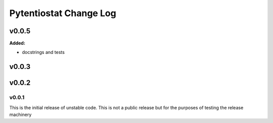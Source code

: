 Pytentiostat Change Log
-----------------------

.. current developments

v0.0.5
====================

**Added:**

- docstrings and tests



v0.0.3
====================



v0.0.2
====================




v0.0.1
~~~~~~~~~~

This is the initial release of unstable code.  This is not a public release but
for the purposes of testing the release machinery



